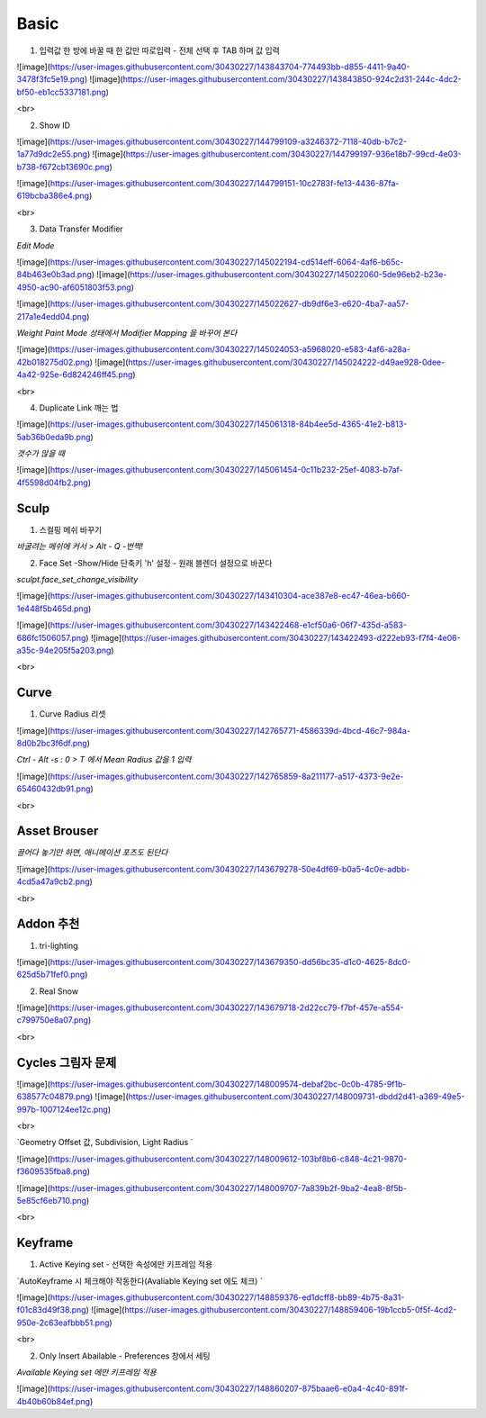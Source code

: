 Basic
======

1. 입력값 한 방에 바꿀 때 한 값만 따로입력 - 전체 선택 후 TAB 하며 값 입력

![image](https://user-images.githubusercontent.com/30430227/143843704-774493bb-d855-4411-9a40-3478f3fc5e19.png)
![image](https://user-images.githubusercontent.com/30430227/143843850-924c2d31-244c-4dc2-bf50-eb1cc5337181.png)

<br>

2. Show ID

![image](https://user-images.githubusercontent.com/30430227/144799109-a3246372-7118-40db-b7c2-1a77d9dc2e55.png)
![image](https://user-images.githubusercontent.com/30430227/144799197-936e18b7-99cd-4e03-b738-f672cb13690c.png)

![image](https://user-images.githubusercontent.com/30430227/144799151-10c2783f-fe13-4436-87fa-619bcba386e4.png)

<br>

3. Data Transfer Modifier

`Edit Mode`

![image](https://user-images.githubusercontent.com/30430227/145022194-cd514eff-6064-4af6-b65c-84b463e0b3ad.png)
![image](https://user-images.githubusercontent.com/30430227/145022060-5de96eb2-b23e-4950-ac90-af6051803f53.png)

![image](https://user-images.githubusercontent.com/30430227/145022627-db9df6e3-e620-4ba7-aa57-217a1e4edd04.png)

`Weight Paint Mode 상태에서 Modifier Mapping 을 바꾸어 본다`

![image](https://user-images.githubusercontent.com/30430227/145024053-a5968020-e583-4af6-a28a-42b018275d02.png)
![image](https://user-images.githubusercontent.com/30430227/145024222-d49ae928-0dee-4a42-925e-6d824246ff45.png)

<br>

4. Duplicate Link 깨는 법 

![image](https://user-images.githubusercontent.com/30430227/145061318-84b4ee5d-4365-41e2-b813-5ab36b0eda9b.png)

`갯수가 많을 때`

![image](https://user-images.githubusercontent.com/30430227/145061454-0c11b232-25ef-4083-b7af-4f5598d04fb2.png)


Sculp
-------

1. 스컬핑 메쉬 바꾸기

`바굴려는 메쉬에 커서 > Alt - Q -번쩍!`

2. Face Set -Show/Hide 단축키 'h' 설정 - 원래 블렌더 설정으로 바꾼다

`sculpt.face_set_change_visibility`

![image](https://user-images.githubusercontent.com/30430227/143410304-ace387e8-ec47-46ea-b660-1e448f5b465d.png)

![image](https://user-images.githubusercontent.com/30430227/143422468-e1cf50a6-06f7-435d-a583-686fc1506057.png)
![image](https://user-images.githubusercontent.com/30430227/143422493-d222eb93-f7f4-4e06-a35c-94e205f5a203.png)



<br>

Curve 
---------

1. Curve Radius 리셋

![image](https://user-images.githubusercontent.com/30430227/142765771-4586339d-4bcd-46c7-984a-8d0b2bc3f6df.png)

`Ctrl - Alt -s : 0 > T 에서 Mean Radius 값을 1 입력`

![image](https://user-images.githubusercontent.com/30430227/142765859-8a211177-a517-4373-9e2e-65460432db91.png)

<br>

Asset Brouser 
--------------

`끌어다 놓기만 하면, 애니메이션 포즈도 된단다`

![image](https://user-images.githubusercontent.com/30430227/143679278-50e4df69-b0a5-4c0e-adbb-4cd5a47a9cb2.png)

<br>

Addon 추천
------------

1. tri-lighting

![image](https://user-images.githubusercontent.com/30430227/143679350-dd56bc35-d1c0-4625-8dc0-625d5b71fef0.png)

2. Real Snow 

![image](https://user-images.githubusercontent.com/30430227/143679718-2d22cc79-f7bf-457e-a554-c799750e8a07.png)

<br>

Cycles 그림자 문제 
---------------

![image](https://user-images.githubusercontent.com/30430227/148009574-debaf2bc-0c0b-4785-9f1b-638577c04879.png)
![image](https://user-images.githubusercontent.com/30430227/148009731-dbdd2d41-a369-49e5-997b-1007124ee12c.png)

<br>

`Geometry Offset 값, Subdivision, Light Radius `

![image](https://user-images.githubusercontent.com/30430227/148009612-103bf8b6-c848-4c21-9870-f3609535fba8.png)

![image](https://user-images.githubusercontent.com/30430227/148009707-7a839b2f-9ba2-4ea8-8f5b-5e85cf6eb710.png)

<br>

Keyframe 
---------

1. Active Keying set - 선택한 속성에만 키프레임 적용

`AutoKeyframe 시 체크해야 작동한다(Avaliable Keying set 에도 체크) `

![image](https://user-images.githubusercontent.com/30430227/148859376-ed1dcff8-bb89-4b75-8a31-f01c83d49f38.png)
![image](https://user-images.githubusercontent.com/30430227/148859406-19b1ccb5-0f5f-4cd2-950e-2c63eafbbb51.png)

<br>

2. Only Insert Abailable - Preferences 창에서 세팅

`Available Keying set 에만 키프레임 적용`

![image](https://user-images.githubusercontent.com/30430227/148860207-875baae6-e0a4-4c40-891f-4b40b60b84ef.png)



